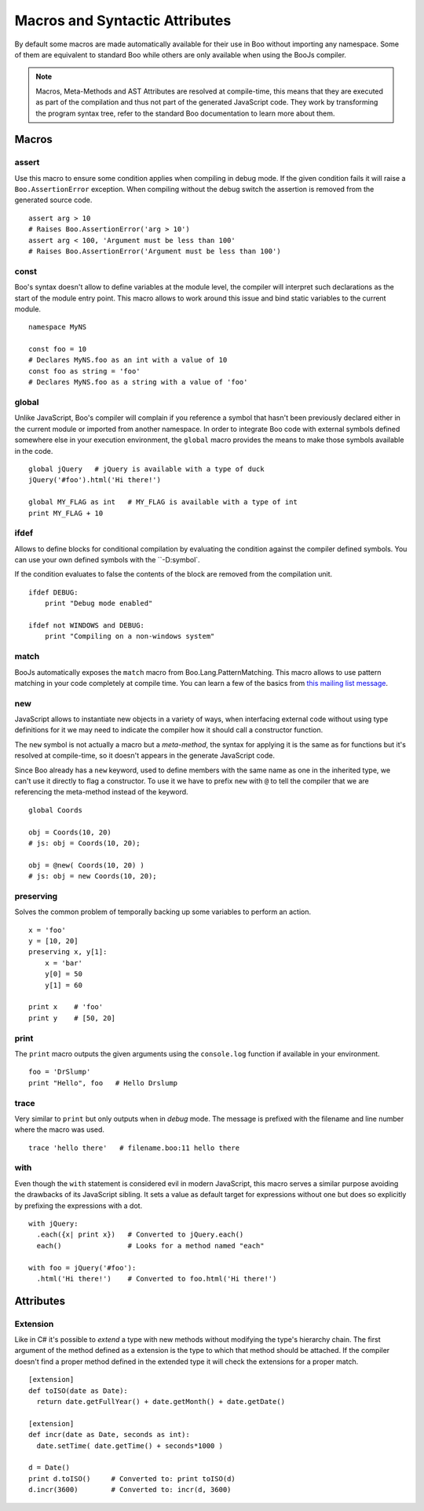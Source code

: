 Macros and Syntactic Attributes
===============================

By default some macros are made automatically available for their use in Boo without
importing any namespace. Some of them are equivalent to standard Boo while others 
are only available when using the BooJs compiler.

.. note:: Macros, Meta-Methods and AST Attributes are resolved at compile-time, this
          means that they are executed as part of the compilation and thus not part
          of the generated JavaScript code. They work by transforming the program syntax
          tree, refer to the standard Boo documentation to learn more about them.


Macros
~~~~~~

assert
------

Use this macro to ensure some condition applies when compiling in debug mode. If the 
given condition fails it will raise a ``Boo.AssertionError`` exception. When compiling
without the debug switch the assertion is removed from the generated source code.

::
  
    assert arg > 10
    # Raises Boo.AssertionError('arg > 10')
    assert arg < 100, 'Argument must be less than 100'
    # Raises Boo.AssertionError('Argument must be less than 100')


const
-----

Boo's syntax doesn't allow to define variables at the module level, the compiler will 
interpret such declarations as the start of the module entry point. This macro allows
to work around this issue and bind static variables to the current module.

::

    namespace MyNS

    const foo = 10
    # Declares MyNS.foo as an int with a value of 10
    const foo as string = 'foo'
    # Declares MyNS.foo as a string with a value of 'foo'


global
------

Unlike JavaScript, Boo's compiler will complain if you reference a symbol that hasn't
been previously declared either in the current module or imported from another namespace.
In order to integrate Boo code with external symbols defined somewhere else in your 
execution environment, the ``global`` macro provides the means to make those symbols
available in the code.

::

    global jQuery   # jQuery is available with a type of duck
    jQuery('#foo').html('Hi there!')

    global MY_FLAG as int   # MY_FLAG is available with a type of int
    print MY_FLAG + 10


ifdef
-----

Allows to define blocks for conditional compilation by evaluating the condition
against the compiler defined symbols. You can use your own defined symbols with
the ``-D:symbol`.

If the condition evaluates to false the contents of the block are removed from
the compilation unit.

::

    ifdef DEBUG:
        print "Debug mode enabled"

    ifdef not WINDOWS and DEBUG:
        print "Compiling on a non-windows system"


match
-----

BooJs automatically exposes the ``match`` macro from Boo.Lang.PatternMatching. This
macro allows to use pattern matching in your code completely at compile time. You can
learn a few of the basics from `this mailing list message <https://groups.google.com/d/msg/boolang/DsvE0SFVXPg/XvraEpRP0vQJ>`_.


new
---

JavaScript allows to instantiate new objects in a variety of ways, when interfacing
external code without using type definitions for it we may need to indicate the
compiler how it should call a constructor function.

The ``new`` symbol is not actually a macro but a *meta-method*, the syntax for
applying it is the same as for functions but it's resolved at compile-time, so it 
doesn't appears in the generate JavaScript code.

Since Boo already has a ``new`` keyword, used to define members with the same name
as one in the inherited type, we can't use it directly to flag a constructor. To use
it we have to prefix ``new`` with ``@`` to tell the compiler that we are referencing
the meta-method instead of the keyword.

::

    global Coords

    obj = Coords(10, 20)
    # js: obj = Coords(10, 20); 

    obj = @new( Coords(10, 20) )
    # js: obj = new Coords(10, 20);


preserving
----------

Solves the common problem of temporally backing up some variables to perform an action.

::

    x = 'foo'
    y = [10, 20]
    preserving x, y[1]:
        x = 'bar'
        y[0] = 50
        y[1] = 60

    print x    # 'foo'
    print y    # [50, 20]


print
-----

The ``print`` macro outputs the given arguments using the ``console.log`` function if
available in your environment.

::

    foo = 'DrSlump'
    print "Hello", foo   # Hello Drslump


trace
-----

Very similar to ``print`` but only outputs when in *debug* mode. The message is 
prefixed with the filename and line number where the macro was used.

::
    
    trace 'hello there'   # filename.boo:11 hello there


with
----

Even though the ``with`` statement is considered evil in modern JavaScript, this macro
serves a similar purpose avoiding the drawbacks of its JavaScript sibling. It sets a 
value as default target for expressions without one but does so explicitly by prefixing 
the expressions with a dot.

::

    with jQuery:
      .each({x| print x})   # Converted to jQuery.each()
      each()                # Looks for a method named "each"

    with foo = jQuery('#foo'):
      .html('Hi there!')    # Converted to foo.html('Hi there!')


Attributes
~~~~~~~~~~

Extension
---------

Like in C# it's possible to *extend* a type with new methods without modifying the
type's hierarchy chain. The first argument of the method defined as a extension is
the type to which that method should be attached. If the compiler doesn't find a 
proper method defined in the extended type it will check the extensions for a proper
match.

::

    [extension] 
    def toISO(date as Date):
      return date.getFullYear() + date.getMonth() + date.getDate()

    [extension]
    def incr(date as Date, seconds as int):
      date.setTime( date.getTime() + seconds*1000 )

    d = Date()
    print d.toISO()     # Converted to: print toISO(d) 
    d.incr(3600)        # Converted to: incr(d, 3600)
